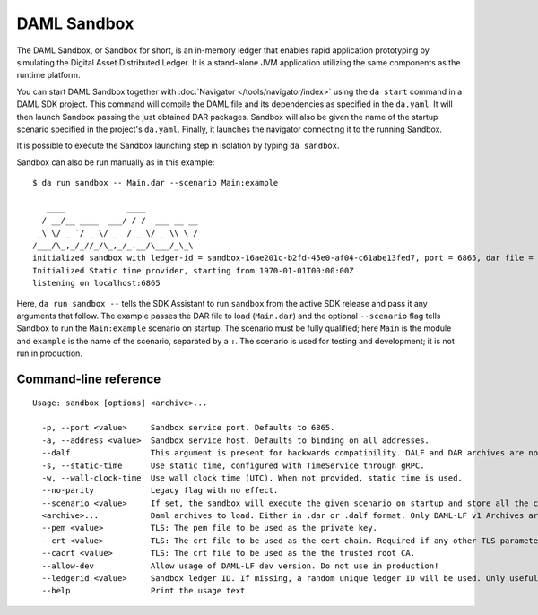 .. Copyright (c) 2019 Digital Asset (Switzerland) GmbH and/or its affiliates. All rights reserved.
.. SPDX-License-Identifier: Apache-2.0

.. _sandbox-manual:

DAML Sandbox
############

The DAML Sandbox, or Sandbox for short, is an in-memory ledger that enables rapid application prototyping by simulating the Digital Asset Distributed Ledger. It is a stand-alone JVM application utilizing the same components as the runtime platform.

You can start DAML Sandbox together with :doc:`Navigator </tools/navigator/index>` using the ``da start`` command in a DAML SDK project. This command will compile the DAML file and its dependencies as specified in the ``da.yaml``. It will then launch Sandbox passing the just obtained DAR packages. Sandbox will also be given the name of the startup scenario specified in the project's ``da.yaml``. Finally, it launches the navigator connecting it to the running Sandbox.

It is possible to execute the Sandbox launching step in isolation by typing ``da sandbox``.

Sandbox can also be run manually as in this example::

  $ da run sandbox -- Main.dar --scenario Main:example

     ____             ____
    / __/__ ____  ___/ / /  ___ __ __
   _\ \/ _ `/ _ \/ _  / _ \/ _ \\ \ /
  /___/\_,_/_//_/\_,_/_.__/\___/_\_\
  initialized sandbox with ledger-id = sandbox-16ae201c-b2fd-45e0-af04-c61abe13fed7, port = 6865, dar file = DAR files at List(/Users/donkeykong/temp/da-sdk/test/Main.dar), time mode = Static, daml-engine = {}
  Initialized Static time provider, starting from 1970-01-01T00:00:00Z
  listening on localhost:6865

Here, ``da run sandbox --`` tells the SDK Assistant to run ``sandbox`` from the active SDK release and pass it any arguments that follow. The example passes the DAR file to load (``Main.dar``) and the optional ``--scenario`` flag tells Sandbox to run the ``Main:example`` scenario on startup. The scenario must be fully qualified; here ``Main`` is the module and ``example`` is the name of the scenario, separated by a ``:``. The scenario is used for testing and development; it is not run in production.

Command-line reference
**********************

::

  Usage: sandbox [options] <archive>...
  
    -p, --port <value>     Sandbox service port. Defaults to 6865.
    -a, --address <value>  Sandbox service host. Defaults to binding on all addresses.
    --dalf                 This argument is present for backwards compatibility. DALF and DAR archives are now identified by their extensions.
    -s, --static-time      Use static time, configured with TimeService through gRPC.
    -w, --wall-clock-time  Use wall clock time (UTC). When not provided, static time is used.
    --no-parity            Legacy flag with no effect.
    --scenario <value>     If set, the sandbox will execute the given scenario on startup and store all the contracts created by it. Two formats are supported: Module.Name:Entity.Name (preferred) and Module.Name.Entity.Name (deprecated, will print a warning when used).
    <archive>...           Daml archives to load. Either in .dar or .dalf format. Only DAML-LF v1 Archives are currently supported.
    --pem <value>          TLS: The pem file to be used as the private key.
    --crt <value>          TLS: The crt file to be used as the cert chain. Required if any other TLS parameters are set.
    --cacrt <value>        TLS: The crt file to be used as the the trusted root CA.
    --allow-dev            Allow usage of DAML-LF dev version. Do not use in production!
    --ledgerid <value>     Sandbox ledger ID. If missing, a random unique ledger ID will be used. Only useful with persistent stores.
    --help                 Print the usage text
